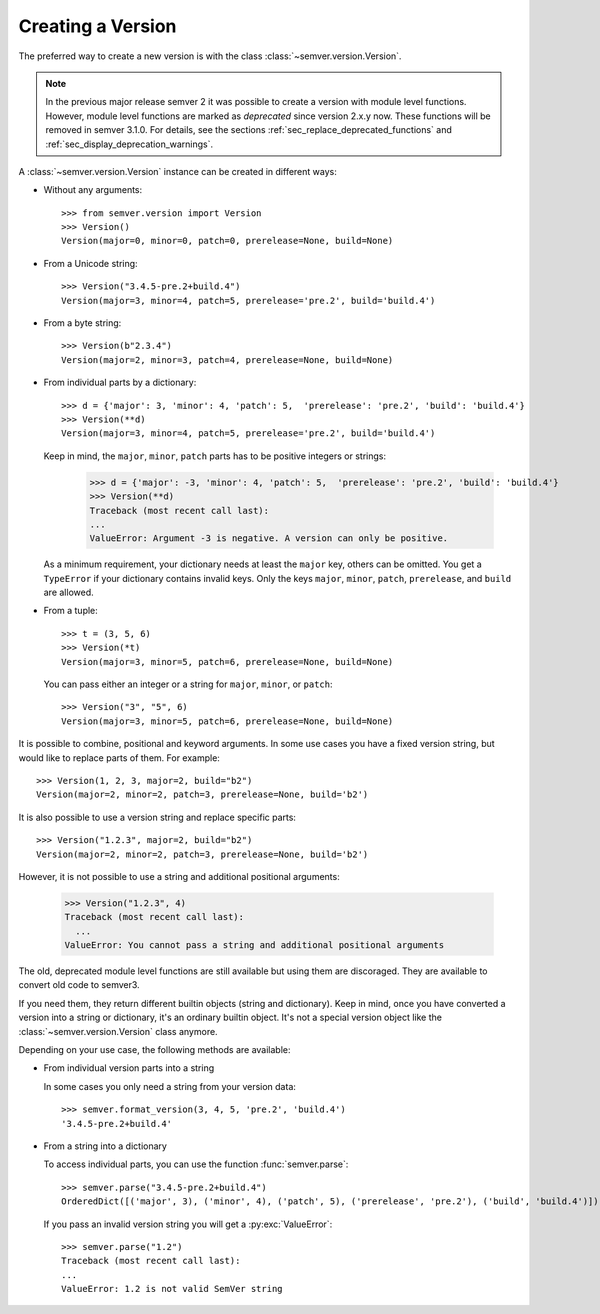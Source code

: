 Creating a Version
==================

.. versionchanged:: 3.0.0

  The former :class:`~semver.version.VersionInfo`
  has been renamed to :class:`~semver.version.Version`.

The preferred way to create a new version is with the class
:class:`~semver.version.Version`.

.. note::

   In the previous major release semver 2 it was possible to
   create a version with module level functions.
   However, module level functions are marked as *deprecated*
   since version 2.x.y now.
   These functions will be removed in semver 3.1.0.
   For details, see the sections :ref:`sec_replace_deprecated_functions`
   and :ref:`sec_display_deprecation_warnings`.

A :class:`~semver.version.Version` instance can be created in different ways:


* Without any arguments::

    >>> from semver.version import Version
    >>> Version()
    Version(major=0, minor=0, patch=0, prerelease=None, build=None)

* From a Unicode string::

    >>> Version("3.4.5-pre.2+build.4")
    Version(major=3, minor=4, patch=5, prerelease='pre.2', build='build.4')

* From a byte string::

    >>> Version(b"2.3.4")
    Version(major=2, minor=3, patch=4, prerelease=None, build=None)

* From individual parts by a dictionary::

    >>> d = {'major': 3, 'minor': 4, 'patch': 5,  'prerelease': 'pre.2', 'build': 'build.4'}
    >>> Version(**d)
    Version(major=3, minor=4, patch=5, prerelease='pre.2', build='build.4')

  Keep in mind, the ``major``, ``minor``, ``patch`` parts has to
  be positive integers or strings:

      >>> d = {'major': -3, 'minor': 4, 'patch': 5,  'prerelease': 'pre.2', 'build': 'build.4'}
      >>> Version(**d)
      Traceback (most recent call last):
      ...
      ValueError: Argument -3 is negative. A version can only be positive.

  As a minimum requirement, your dictionary needs at least the ``major``
  key, others can be omitted. You get a ``TypeError`` if your
  dictionary contains invalid keys.
  Only the keys ``major``, ``minor``, ``patch``, ``prerelease``, and ``build``
  are allowed.

* From a tuple::

    >>> t = (3, 5, 6)
    >>> Version(*t)
    Version(major=3, minor=5, patch=6, prerelease=None, build=None)

  You can pass either an integer or a string for ``major``, ``minor``, or
  ``patch``::

    >>> Version("3", "5", 6)
    Version(major=3, minor=5, patch=6, prerelease=None, build=None)

It is possible to combine, positional and keyword arguments. In
some use cases you have a fixed version string, but would like to
replace parts of them. For example::

    >>> Version(1, 2, 3, major=2, build="b2")
    Version(major=2, minor=2, patch=3, prerelease=None, build='b2')

It is also possible to use a version string and replace specific
parts::

    >>> Version("1.2.3", major=2, build="b2")
    Version(major=2, minor=2, patch=3, prerelease=None, build='b2')

However, it is not possible to use a string and additional positional
arguments:

    >>> Version("1.2.3", 4)
    Traceback (most recent call last):
      ...
    ValueError: You cannot pass a string and additional positional arguments


The old, deprecated module level functions are still available but
using them are discoraged. They are available to convert old code
to semver3.

If you need them, they return different builtin objects (string and dictionary).
Keep in mind, once you have converted a version into a string or dictionary,
it's an ordinary builtin object. It's not a special version object like
the :class:`~semver.version.Version` class anymore.

Depending on your use case, the following methods are available:

* From individual version parts into a string

  In some cases you only need a string from your version data::

    >>> semver.format_version(3, 4, 5, 'pre.2', 'build.4')
    '3.4.5-pre.2+build.4'

* From a string into a dictionary

  To access individual parts, you can use the function :func:`semver.parse`::

    >>> semver.parse("3.4.5-pre.2+build.4")
    OrderedDict([('major', 3), ('minor', 4), ('patch', 5), ('prerelease', 'pre.2'), ('build', 'build.4')])

  If you pass an invalid version string you will get a :py:exc:`ValueError`::

    >>> semver.parse("1.2")
    Traceback (most recent call last):
    ...
    ValueError: 1.2 is not valid SemVer string
